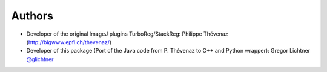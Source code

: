 Authors
=======

* Developer of the original ImageJ plugins TurboReg/StackReg: Philippe Thévenaz  (http://bigwww.epfl.ch/thevenaz/)
* Developer of this package (Port of the Java code from P. Thévenaz to C++ and Python wrapper): Gregor Lichtner `@glichtner <https://github.com/glichtner>`_
